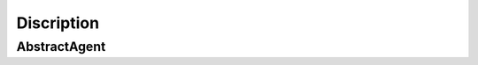 ===========
Discription
===========

-------------
AbstractAgent
-------------
.. code:: python
    class AbstractAgent(AgentValidator):
    """
        Core methods for Agent models.

        Methods:

            Constructors:

                1. __init__: Init Agent from its parts: see method args.
                2. read_from_tex: Parse Agent model from .tex file written in YAML (json-like) format. See examples at `/models/inputs/`.

            Private:

                1. __generate_duals: Generate dual variables and functions due to Lagrange principum.

            Public:

                Additional:

                    1. Support system

                    Methods that helps system to understand which variables are phase, which are controls etc.

                        1. time : extract time variable in agent model
                        2. time_horizon : extract time horizon boundaries from integral part of objective functions
                        3. transitions : extract first-order differential equations from all boundaries
                        4. phases : extract phase variables from all functions
                        5. external : extract exogenous constants from all functions
                        6. controls : extract control variables from all functions
                        7. variables : extract all model variable (not-functions)
                        8. expr : extract all expressions (with objectives)
                        9. boundaries : all equations and inequations (no differential equations)
                        10. constant_ineqs : inequations with no terminal values
                        11. diff_degree : Divide all expressions over differential equation degrees
                        12. validate : provide Agent model validation from subclass

                    2. Misc

                    Basic class methods to provide comfort.

                        1. args : Args to re-init
                        2. kwargs : Kwargs to re-init
                        3. process : Pre-process model to be used in core methods
                        4. compress : Evaluate all Pontragin Principle conditions
                        5. dump : Process model to PDF file with optimal conditions (Pontryagin Principle) [compress + dump]

                    3. Core

                    Methods that conduct Maximum Principle Conditions due to Lagrange principum.

                        1. Lagrangian : integral part of L
                        2. lagrangian : termination part of L
                        3. euler_equations : Euler-Lagrange equations
                        4. transversality_conditions : Transversality conditions
                        5. control_optimality : Control optimality conditions
                        6. KKT: Dual-feasibility and Complementary Slackness conditions


    """
    emitent = False

    def __init__(self, name='', objectives=None, inequations=None, equations=None, functions=None, params=None,
                 dim_dict=None):
        if dim_dict is None:
            dim_dict = {}
        if objectives is None:
            objectives = []
        if inequations is None:
            inequations = []
        if equations is None:
            equations = []
        if functions is None:
            functions = []
        if params is None:
            params = []
        self.params = params
        self.functions = functions
        self.equations = equations
        self.inequations = inequations
        self.objectives = objectives
        self.dim_dict = dim_dict
        self.name = name
        # dual variables k:v where k = real phase or ineq constraint, v = dual
        self.lambdas = {}  # for conjugate arbitrary constants
        self.duals = {}  # for conjugate functions
        # linking part)
        self.links = []

        self.processed = False

    @log(comment='Agent ready for analysis')
    def __generate_duals(self):
        """
        Lambdas -- dual variables, conducted by count of Len(chain(objectives, boundaries, constant_ineqs))
        Alphas -- dual functions, conducted by count of Len(chain(transitions, [inequations - constant_ineqs] + boundaries))
        :return: self.lambdas -- List[Symbol]
                 self.alphas -- List[Function]
        """
        from sympy import Symbol, Function
        # step 1: create lambdas
        lambda_factor = self.objectives + self.boundaries + self.constant_ineqs
        lambdas_count = len(lambda_factor)
        self.lambdas = {
            (eq2func(lambda_factor[i]) if lambda_factor[i] not in self.objectives else lambda_factor[i].args[1]): v for
            i, v in enumerate(generate_symbols(tag='lambda', count=lambdas_count, cls=Symbol))}
        # step 2: create conjugates funcs (duals)
        alpha_factors = self.transitions + iterable_substract(self.inequations, self.constant_ineqs) + self.boundaries
        alpha_count = len(alpha_factors)
        self.duals = {eq2func(alpha_factors[i]): d(self.time) for i, d in
                      enumerate(generate_symbols(tag='alpha', count=alpha_count, cls=Function))}

    @property
    def time(self):
        """
        Extract time variable from:
            1. Integral in objectives
            2. Differential variable in boundaries

        :return: Union[Symbol, TimeVariableNotFound]

        """
        # two ways: integration argument, under derivative
        from sympy import Integral
        # method 1
        try:
            ret1 = self.objectives[0].find(Integral).pop().args[1][0]
        except:
            ret1 = None
        # method 2
        try:
            from sympy import Derivative
            ret2 = [eq.find(Derivative).pop().args[1][0] for eq, deg in self.diff_degree(deg=1).items() if deg == 1][0]
        except:
            ret2 = None
        if not ret1 and not ret2:
            raise TimeVariableNotFound()
        return ret1 if ret1 is not None else ret2

    @property
    def time_horizon(self):
        """
        If time is extracted from objective integrals then collect integral boundaries.
        :return: Union[Tuple, AnyPropertyNotFound]
        """
        from sympy import Integral
        # method 1
        try:
            ret = self.objectives[0].find(Integral).pop().args[1][1:]
            return ret
        except:
            raise AnyPropertyNotFound(attr='Time Horizon')

    @property
    def transitions(self):
        """
        Extract linear differential equations from model.
        :return: List[Eq]
        """
        # linear Differential equations in model
        return [eq for eq in self.diff_degree(deg=1).keys()]

    @property
    def phases(self):
        """
        Extract phase variables from model: functions which appears as arguments in Differential operators in transitions
        :return: Union[List[Symbol], AnyPropertyNotFound]
        """
        from sympy import Derivative
        derivas = set(chain(*[d.find(Derivative) for d in [t for t in self.transitions]]))
        phases = [d.args[0] for d in derivas]
        indicator = prod([(p in self.functions) for p in phases])
        if indicator != 1:
            missing_var = iterable_substract(phases, self.functions)
            missing_transition = iterable_substract(self.functions, phases)
            if missing_var:
                raise AnyPropertyNotFound(attr=missing_var)
            if missing_transition:
                raise AnyPropertyNotFound(attr=missing_transition)
        return phases

    @property
    def external(self):
        """
        Extract exogenous functions, they must be substricted
        :return: List[Symbol]
        """
        return [ext for ext in self.functions if (is_substricted(ext) and not is_substricted(ext, tag=self.name))]

    @property
    def controls(self):
        """
        Extract all controls: controls = functions - external - phases
        :return: List[Symbol]
        """
        return iterable_substract(self.functions, self.phases + self.external)

    @property
    def expr(self):
        """
        All expressions in model
        :return: List[Expr]
        """
        return self.equations + self.inequations + self.objectives

    @property
    def variables(self):
        """
        All symbols in model
        :return: List[Symbol]
        """
        return self.functions + self.params

    @property
    def boundaries(self):
        """
        Expressions with these types:

            1. Differential degree == 0
            2. Constant inequalities

        :return: List[Expr]
        """
        # Equality types (deg=0) and constant ineqs
        return [*self.diff_degree(deg=0).keys()]

    @property
    def constant_ineqs(self):
        """
        Constant inequalities: those which contains only functions in terminant (constant) values.
        :return:
        """
        return [i for i in self.inequations if self.time not in i.free_symbols]

    @property
    def Lagrangian(self):
        """
        Intergal part of L
        :return: Expr
        """
        from sympy import Integral
        return span_dict(self.duals) + span_dict(
            {k: v for k, v in self.lambdas.items() if k in [i.args[1] for i in self.objectives]}).replace(
            lambda x: isinstance(x, Integral), lambda x: x.args[0])

    @property
    def lagrangian(self):
        """
        Terminant part of L
        :return: Expr
        """
        return span_dict({k: v for k, v in self.lambdas.items() if k not in [i.args[1] for i in self.objectives]})

    @property
    def kwargs(self):
        """
        Kwargs, to re-init
        :return:
        """
        return {
            'name': self.name,
            'objectives': self.objectives,
            'inequations': self.inequations,
            'equations': self.equations,
            'functions': self.functions,
            'params': self.params,
            'dim_dict': self.dim_dict
        }

    @property
    def args(self):
        """
        Args, to re-init
        :return:
        """
        return self.objectives, self.inequations, self.equations, self.functions, self.params, self.dim_dict

    # ECOMOD CORE SOFT
    def euler_equations(self):
        """
        Euler Equations:
        d/dt L_{x'} = L_{x}
        :return: List[Eq]
        """
        ret = []
        for x in self.phases:
            ret.append(euler_mask(self.Lagrangian, x, self.time))
        return ret

    def transversality_conditions(self):
        """
        Transversality conditions:
        L_{x'}(t_i) = (-1)^i l_{x(t_i)}
        :return: List[Eq]
        """
        ret = []
        for x in self.phases:
            # for all t_0, t_1
            ret.extend(transversality_mask(self.Lagrangian, x, self.time, self.lagrangian, *self.time_horizon))

        return ret

    def control_optimality(self):
        """
        Control optimality conditions, using smoothness of L function wrt control variables
        :return: List[Eq]
        """
        from sympy import Eq
        return [Eq(self.Lagrangian.diff(c), 0) for c in self.controls]

    def KKT(self):
        """
        Dual feasibility and Complementary slackness conditions
        :return: List[Expr]
        """
        _duals = {k: v for k, v in self.duals.items() if k not in [eq2func(e) for e in self.transitions]}
        _lambdas = {k: v for k, v in self.lambdas.items() if k not in [o.rhs for o in self.objectives]}
        return KKT_mask(_duals) + KKT_mask(_lambdas)

    def diff_degree(self, deg=None):
        """
        Returns all expr with Derivative degree == deg.
        :param deg: int. Derivative degree of returning equations
        :return: Dict[Expr->deg] if None else Dict[Expr->`deg`]
        """
        ret = {}
        for eq in self.equations:
            ret[eq] = deriv_degree(eq)
        # casting values to int
        ret = {k: int(v.__str__()) for k, v in ret.items()}
        if deg is not None:
            ret = [eq for eq, d in ret.items() if d == deg]
            return {k: deg for k in ret}
        return ret

    @classmethod
    @log(comment='\nParsing new agent file.')
    def read_from_tex(cls, f):
        """
        Contructor from .tex files. See Knowledge base to get guidelines.
        :param f: filename or fd
        :return: Agent
        """
        from pathlib import Path
        name = Path(f).stem
        header, raw_model = read_model_from_tex(f)
        model = ecomodify_(raw_model)
        return cls(name, *model)

    @log(comment='Agent ready for economic processing')
    def process(self, skip_validation=False):
        """
        Process model to be used in core methods.
        :param skip_validation: bool -- If True validation process will be skipped
        :return: Union[None, AnyError]
        """
        if not skip_validation:
            self.validate(*self.args)

        self.__generate_duals()
        self.processed = True

    def compress(self, to_tex=False, headers=True):
        """

        :param to_tex: bool. If True -- .tex file will be generated
        :param headers: If True -- .tex file will contain headers
        :return: Union[None, RenderedJinjaTemplate]
        """
        ret = {
            "PHASES": latexify(self.phases, to_str=True),  # because we render in one line
            "CONTROLS": latexify(self.controls, to_str=True),  # same
            "INFOS": latexify(self.external, to_str=True),  # same
            "EULERS": latexify(self.euler_equations()),
            "OPTIMAS": latexify(self.control_optimality()),
            "TRANSVERS": latexify(self.transversality_conditions()),
            "KKT": latexify(self.KKT())
        }
        if not to_tex:
            return ret
        else:
            engine = AgentTemplateEngine()
            if headers:
                return engine.render(ret)
            return engine.render(ret).split(r'\begin{document}')[1].split(r'\end{document}')[0]

    @log(comment='Dumping agent file')
    def dump(self, destination=None):
        """
        Create .tex and PDF files with Agent optimal conditions.
        :param destination: filepath or fd.
        :return: PDF, .tex files saved in `destination`
        """
        if not destination:
            destination = '.'
        engine = AgentTemplateEngine()
        engine.render(self.compress())
        tex_directorypath = Path(destination) / self.name
        tex_filepath = (tex_directorypath / self.name).with_suffix('.tex')
        # Due to bug with .absolute() method in Pathlib
        tex_directorypath = Path(str(tex_directorypath.cwd()) + str(tex_directorypath))
        tex_filepath = Path(str(tex_filepath.cwd()) + str(tex_filepath))
        engine.dump(tex_filepath)
        exec_tex(tex_filepath, tex_directorypath)


.. code:: python
        class LinkedAgent(AbstractAgent):
    """
    Methods:
        Constructors:
            1. __init__
                Basic contructor
            2. from_abstract
                Init LinkedAgent from Agent instance
        Private:
            1. __merge_prepare
                Use Agent model output to gain tagged Agent model output.
        Public:
            1. add_flow
            2. delete_flow
            3. print_flows



    """
    emitent = False

    def __init__(self, *args):
        super().__init__(*args)
        self.flows = []
        self.__merge_prepare()

    def __merge_prepare(self):
        """
        Private method to tag all agent variables with agent name. All core methods are inherited from parent class.
        :return:
        """
        # gaining tagged system
        merge_map = {symb: add_subscript(symb, self.name) for symb in self.phases + self.controls}
        merge_map_t0 = {
            f.subs(self.time, self.time_horizon[0]): add_subscript(f.subs(self.time, self.time_horizon[0]), self.name)
            for f in self.functions}
        merge_map_t1 = {
            f.subs(self.time, self.time_horizon[1]): add_subscript(f.subs(self.time, self.time_horizon[1]), self.name)
            for f in self.functions}
        merge_map = merge_map | merge_map_t0 | merge_map_t1
        new_kwargs = {}
        for k, v in self.kwargs.items():
            if k != 'name' and k != 'dim_dict':
                new_kwargs[k] = [expr.xreplace(merge_map) for expr in v]

        self.__dict__.update(new_kwargs)

    def add_flow(self, flow: Flow):
        if flow.receiver != self and flow.producer != self:
            print('This flow do not affect this agent')
        else:
            self.flows.append(flow)

    def delete_flow(self, flow: Flow):
        try:
            self.flows.remove(flow)
        except ValueError:
            raise NoSuchFlow(flow=flow.__str__(), agent=self.name)

    def print_flows(self):
        return "\n".join([f'[{flow}]' for flow in self.flows])

    @staticmethod
    def from_abstract(a: AbstractAgent):
        kwargs = a.kwargs
        return LinkedAgent(*kwargs.values())

